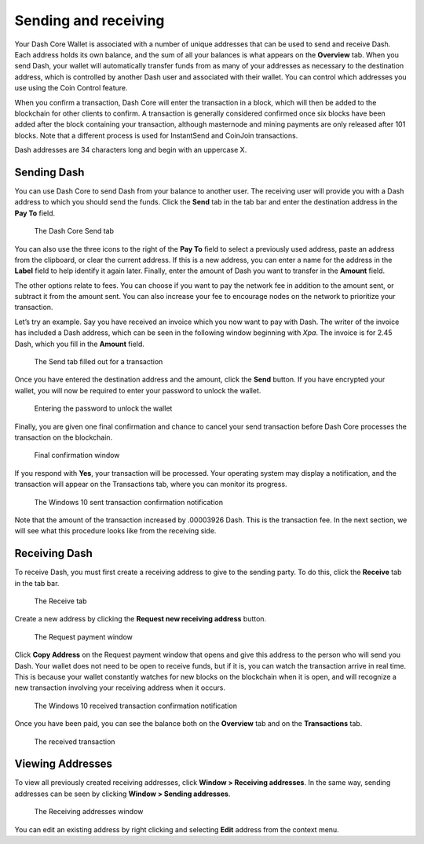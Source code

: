 .. meta::
   :description: Guide to sending and receiving Dash using the Dash Core wallet
   :keywords: dash, core, wallet, send, receive, transaction

.. _dashcore-send-receive:

=====================
Sending and receiving
=====================

Your Dash Core Wallet is associated with a number of unique addresses
that can be used to send and receive Dash. Each address holds its own
balance, and the sum of all your balances is what appears on the
**Overview** tab. When you send Dash, your wallet will automatically
transfer funds from as many of your addresses as necessary to the
destination address, which is controlled by another Dash user and
associated with their wallet. You can control which addresses you use
using the Coin Control feature.

When you confirm a transaction, Dash Core will enter the transaction in
a block, which will then be added to the blockchain for other clients to
confirm. A transaction is generally considered confirmed once six blocks
have been added after the block containing your transaction, although
masternode and mining payments are only released after 101 blocks. Note
that a different process is used for InstantSend and CoinJoin transactions.

Dash addresses are 34 characters long and begin with an uppercase X.

Sending Dash
============

You can use Dash Core to send Dash from your balance to another user.
The receiving user will provide you with a Dash address to which you
should send the funds. Click the **Send** tab in the tab bar and enter
the destination address in the **Pay To** field.

.. figure:: img/send.png
   :width: 400px

   The Dash Core Send tab

You can also use the three icons |sendicons| to the right of the **Pay
To** field to select a previously used address, paste an address from
the clipboard, or clear the current address. If this is a new address,
you can enter a name for the address in the **Label** field to help
identify it again later. Finally, enter the amount of Dash you want to
transfer in the **Amount** field.

.. |sendicons| image:: img/sendicons.png
   :width: 80px

The other options relate to fees. You can
choose if you want to pay the network fee in addition to the amount
sent, or subtract it from the amount sent. You can also increase your
fee to encourage nodes on the network to prioritize your transaction.

Let’s try an example. Say you have received an invoice which you now
want to pay with Dash. The writer of the invoice has included a Dash
address, which can be seen in the following window beginning with *Xpa*.
The invoice is for 2.45 Dash, which you fill in the **Amount** field.

.. figure:: img/sendready.png
   :width: 400px

   The Send tab filled out for a transaction

Once you have entered the destination address and the amount, click the
**Send** button. If you have encrypted your wallet, you will now be
required to enter your password to unlock the wallet.

.. figure:: img/password.png
   :width: 300px

   Entering the password to unlock the wallet

Finally, you are given one final confirmation and chance to cancel your
send transaction before Dash Core processes the transaction on the
blockchain.

.. figure:: img/confirm.png
   :width: 250px

   Final confirmation window

If you respond with **Yes**, your transaction will be processed. Your
operating system may display a notification, and the transaction will
appear on the Transactions tab, where you can monitor its progress.

.. figure:: img/sent-notification.png
   :width: 200px

   The Windows 10 sent transaction confirmation notification

Note that the amount of the transaction increased by .00003926 Dash.
This is the transaction fee. In the next section, we will see what this
procedure looks like from the receiving side.

Receiving Dash
==============

To receive Dash, you must first create a receiving address to give to the
sending party. To do this, click the **Receive** tab in the tab bar.

.. figure:: img/receive.png
   :width: 400px

   The Receive tab

Create a new address by clicking the **Request new receiving address** button.

.. figure:: img/request-payment.png
   :width: 250px

   The Request payment window

Click **Copy Address** on the Request payment window that opens and give this
address to the person who will send you Dash. Your wallet does not need to be
open to receive funds, but if it is, you can watch the transaction arrive in
real time. This is because your wallet constantly watches for new blocks on the
blockchain when it is open, and will recognize a new transaction involving your
receiving address when it occurs.

.. figure:: img/received-notification.png
   :width: 200px

   The Windows 10 received transaction confirmation notification

Once you have been paid, you can see the balance both on the
**Overview** tab and on the **Transactions** tab.

.. figure:: img/received.png
   :width: 400px

   The received transaction

Viewing Addresses
=================

To view all previously created receiving addresses, click **Window > Receiving
addresses**. In the same way, sending addresses can be seen by clicking **Window
> Sending addresses**.

.. figure:: img/receiving-addresses.png
   :width: 350px

   The Receiving addresses window

You can edit an existing address by right clicking and selecting **Edit**
address from the context menu. 
